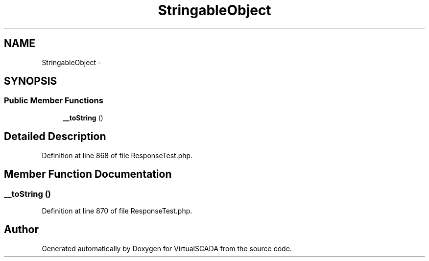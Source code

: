 .TH "StringableObject" 3 "Tue Apr 14 2015" "Version 1.0" "VirtualSCADA" \" -*- nroff -*-
.ad l
.nh
.SH NAME
StringableObject \- 
.SH SYNOPSIS
.br
.PP
.SS "Public Member Functions"

.in +1c
.ti -1c
.RI "\fB__toString\fP ()"
.br
.in -1c
.SH "Detailed Description"
.PP 
Definition at line 868 of file ResponseTest\&.php\&.
.SH "Member Function Documentation"
.PP 
.SS "__toString ()"

.PP
Definition at line 870 of file ResponseTest\&.php\&.

.SH "Author"
.PP 
Generated automatically by Doxygen for VirtualSCADA from the source code\&.
